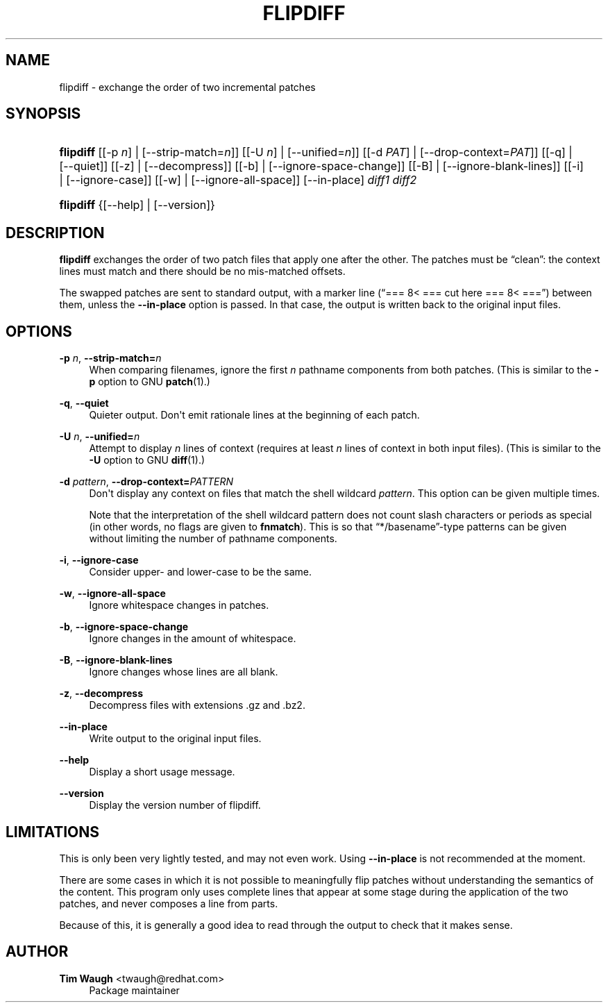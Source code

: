 '\" t
.\"     Title: flipdiff
.\"    Author: 
.\" Generator: DocBook XSL Stylesheets v1.76.1 <http://docbook.sf.net/>
.\"      Date: 23 January 2009
.\"    Manual: Man pages
.\"    Source: patchutils
.\"  Language: English
.\"
.TH "FLIPDIFF" "1" "23 January 2009" "patchutils" "Man pages"
.\" -----------------------------------------------------------------
.\" * Define some portability stuff
.\" -----------------------------------------------------------------
.\" ~~~~~~~~~~~~~~~~~~~~~~~~~~~~~~~~~~~~~~~~~~~~~~~~~~~~~~~~~~~~~~~~~
.\" http://bugs.debian.org/507673
.\" http://lists.gnu.org/archive/html/groff/2009-02/msg00013.html
.\" ~~~~~~~~~~~~~~~~~~~~~~~~~~~~~~~~~~~~~~~~~~~~~~~~~~~~~~~~~~~~~~~~~
.ie \n(.g .ds Aq \(aq
.el       .ds Aq '
.\" -----------------------------------------------------------------
.\" * set default formatting
.\" -----------------------------------------------------------------
.\" disable hyphenation
.nh
.\" disable justification (adjust text to left margin only)
.ad l
.\" -----------------------------------------------------------------
.\" * MAIN CONTENT STARTS HERE *
.\" -----------------------------------------------------------------
.SH "NAME"
flipdiff \- exchange the order of two incremental patches
.SH "SYNOPSIS"
.HP \w'\fBflipdiff\fR\ 'u
\fBflipdiff\fR [[\-p\ \fIn\fR] | [\-\-strip\-match=\fIn\fR]] [[\-U\ \fIn\fR] | [\-\-unified=\fIn\fR]] [[\-d\ \fIPAT\fR] | [\-\-drop\-context=\fIPAT\fR]] [[\-q] | [\-\-quiet]] [[\-z] | [\-\-decompress]] [[\-b] | [\-\-ignore\-space\-change]] [[\-B] | [\-\-ignore\-blank\-lines]] [[\-i] | [\-\-ignore\-case]] [[\-w] | [\-\-ignore\-all\-space]] [\-\-in\-place] \fIdiff1\fR \fIdiff2\fR
.HP \w'\fBflipdiff\fR\ 'u
\fBflipdiff\fR {[\-\-help] | [\-\-version]}
.SH "DESCRIPTION"
.PP
\fBflipdiff\fR
exchanges the order of two patch files that apply one after the other\&. The patches must be
\(lqclean\(rq: the context lines must match and there should be no mis\-matched offsets\&.
.PP
The swapped patches are sent to standard output, with a marker line (\(lq===\ \&8<\ \&===\ \&cut\ \&here\ \&===\ \&8<\ \&===\(rq) between them, unless the
\fB\-\-in\-place\fR
option is passed\&. In that case, the output is written back to the original input files\&.
.SH "OPTIONS"
.PP
\fB\-p\fR \fIn\fR, \fB\-\-strip\-match=\fR\fB\fIn\fR\fR
.RS 4
When comparing filenames, ignore the first
\fIn\fR
pathname components from both patches\&. (This is similar to the
\fB\-p\fR
option to GNU
\fBpatch\fR(1)\&.)
.RE
.PP
\fB\-q\fR, \fB\-\-quiet\fR
.RS 4
Quieter output\&. Don\*(Aqt emit rationale lines at the beginning of each patch\&.
.RE
.PP
\fB\-U\fR \fIn\fR, \fB\-\-unified=\fR\fB\fIn\fR\fR
.RS 4
Attempt to display
\fIn\fR
lines of context (requires at least
\fIn\fR
lines of context in both input files)\&. (This is similar to the
\fB\-U\fR
option to GNU
\fBdiff\fR(1)\&.)
.RE
.PP
\fB\-d\fR \fIpattern\fR, \fB\-\-drop\-context=\fR\fB\fIPATTERN\fR\fR
.RS 4
Don\*(Aqt display any context on files that match the shell wildcard
\fIpattern\fR\&. This option can be given multiple times\&.
.sp
Note that the interpretation of the shell wildcard pattern does not count slash characters or periods as special (in other words, no flags are given to
\fBfnmatch\fR)\&. This is so that
\(lq*/basename\(rq\-type patterns can be given without limiting the number of pathname components\&.
.RE
.PP
\fB\-i\fR, \fB\-\-ignore\-case\fR
.RS 4
Consider upper\- and lower\-case to be the same\&.
.RE
.PP
\fB\-w\fR, \fB\-\-ignore\-all\-space\fR
.RS 4
Ignore whitespace changes in patches\&.
.RE
.PP
\fB\-b\fR, \fB\-\-ignore\-space\-change\fR
.RS 4
Ignore changes in the amount of whitespace\&.
.RE
.PP
\fB\-B\fR, \fB\-\-ignore\-blank\-lines\fR
.RS 4
Ignore changes whose lines are all blank\&.
.RE
.PP
\fB\-z\fR, \fB\-\-decompress\fR
.RS 4
Decompress files with extensions \&.gz and \&.bz2\&.
.RE
.PP
\fB\-\-in\-place\fR
.RS 4
Write output to the original input files\&.
.RE
.PP
\fB\-\-help\fR
.RS 4
Display a short usage message\&.
.RE
.PP
\fB\-\-version\fR
.RS 4
Display the version number of flipdiff\&.
.RE
.SH "LIMITATIONS"
.PP
This is only been very lightly tested, and may not even work\&. Using
\fB\-\-in\-place\fR
is not recommended at the moment\&.
.PP
There are some cases in which it is not possible to meaningfully flip patches without understanding the semantics of the content\&. This program only uses complete lines that appear at some stage during the application of the two patches, and never composes a line from parts\&.
.PP
Because of this, it is generally a good idea to read through the output to check that it makes sense\&.
.SH "AUTHOR"
.PP
\fBTim Waugh\fR <\&twaugh@redhat.com\&>
.RS 4
Package maintainer
.RE
